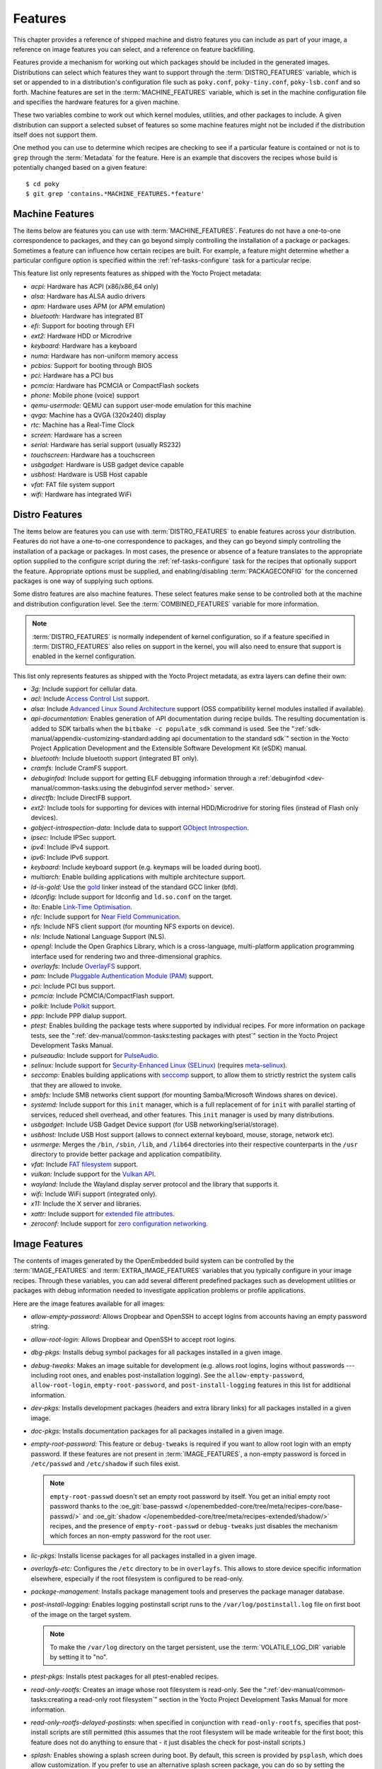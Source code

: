 .. SPDX-License-Identifier: CC-BY-SA-2.0-UK

********
Features
********

This chapter provides a reference of shipped machine and distro features
you can include as part of your image, a reference on image features you
can select, and a reference on feature backfilling.

Features provide a mechanism for working out which packages should be
included in the generated images. Distributions can select which
features they want to support through the :term:`DISTRO_FEATURES` variable,
which is set or appended to in a distribution's configuration file such
as ``poky.conf``, ``poky-tiny.conf``, ``poky-lsb.conf`` and so forth.
Machine features are set in the :term:`MACHINE_FEATURES` variable, which is
set in the machine configuration file and specifies the hardware
features for a given machine.

These two variables combine to work out which kernel modules, utilities,
and other packages to include. A given distribution can support a
selected subset of features so some machine features might not be
included if the distribution itself does not support them.

One method you can use to determine which recipes are checking to see if
a particular feature is contained or not is to ``grep`` through the
:term:`Metadata` for the feature. Here is an example that
discovers the recipes whose build is potentially changed based on a
given feature::

   $ cd poky
   $ git grep 'contains.*MACHINE_FEATURES.*feature'

.. _ref-features-machine:

Machine Features
================

The items below are features you can use with
:term:`MACHINE_FEATURES`. Features do not have a
one-to-one correspondence to packages, and they can go beyond simply
controlling the installation of a package or packages. Sometimes a
feature can influence how certain recipes are built. For example, a
feature might determine whether a particular configure option is
specified within the :ref:`ref-tasks-configure` task
for a particular recipe.

This feature list only represents features as shipped with the Yocto
Project metadata:

-  *acpi:* Hardware has ACPI (x86/x86_64 only)

-  *alsa:* Hardware has ALSA audio drivers

-  *apm:* Hardware uses APM (or APM emulation)

-  *bluetooth:* Hardware has integrated BT

-  *efi:* Support for booting through EFI

-  *ext2:* Hardware HDD or Microdrive

-  *keyboard:* Hardware has a keyboard

-  *numa:* Hardware has non-uniform memory access

-  *pcbios:* Support for booting through BIOS

-  *pci:* Hardware has a PCI bus

-  *pcmcia:* Hardware has PCMCIA or CompactFlash sockets

-  *phone:* Mobile phone (voice) support

-  *qemu-usermode:* QEMU can support user-mode emulation for this machine

-  *qvga:* Machine has a QVGA (320x240) display

-  *rtc:* Machine has a Real-Time Clock

-  *screen:* Hardware has a screen

-  *serial:* Hardware has serial support (usually RS232)

-  *touchscreen:* Hardware has a touchscreen

-  *usbgadget:* Hardware is USB gadget device capable

-  *usbhost:* Hardware is USB Host capable

-  *vfat:* FAT file system support

-  *wifi:* Hardware has integrated WiFi

.. _ref-features-distro:

Distro Features
===============

The items below are features you can use with
:term:`DISTRO_FEATURES` to enable features across
your distribution. Features do not have a one-to-one correspondence to
packages, and they can go beyond simply controlling the installation of
a package or packages. In most cases, the presence or absence of a
feature translates to the appropriate option supplied to the configure
script during the :ref:`ref-tasks-configure` task for
the recipes that optionally support the feature. Appropriate options
must be supplied, and enabling/disabling :term:`PACKAGECONFIG` for the
concerned packages is one way of supplying such options.

Some distro features are also machine features. These select features
make sense to be controlled both at the machine and distribution
configuration level. See the
:term:`COMBINED_FEATURES` variable for more
information.

.. note::

   :term:`DISTRO_FEATURES` is normally independent of kernel configuration,
   so if a feature specified in :term:`DISTRO_FEATURES` also relies on
   support in the kernel, you will also need to ensure that support is
   enabled in the kernel configuration.

This list only represents features as shipped with the Yocto Project
metadata, as extra layers can define their own:

-  *3g:* Include support for cellular data.

-  *acl:* Include
   `Access Control List <https://en.wikipedia.org/wiki/Access-control_list>`__ support.

-  *alsa:* Include `Advanced Linux Sound Architecture <https://en.wikipedia.org/wiki/Advanced_Linux_Sound_Architecture>`__
   support (OSS compatibility kernel modules installed if available).

-  *api-documentation:* Enables generation of API documentation during
   recipe builds. The resulting documentation is added to SDK tarballs
   when the ``bitbake -c populate_sdk`` command is used. See the
   ":ref:`sdk-manual/appendix-customizing-standard:adding api documentation to the standard sdk`"
   section in the Yocto Project Application Development and the
   Extensible Software Development Kit (eSDK) manual.

-  *bluetooth:* Include bluetooth support (integrated BT only).

-  *cramfs:* Include CramFS support.

-  *debuginfod:* Include support for getting ELF debugging information through
   a :ref:`debuginfod <dev-manual/common-tasks:using the debuginfod server method>`
   server.

-  *directfb:* Include DirectFB support.

-  *ext2:* Include tools for supporting for devices with internal
   HDD/Microdrive for storing files (instead of Flash only devices).

-  *gobject-introspection-data:* Include data to support
   `GObject Introspection <https://gi.readthedocs.io/en/latest/>`__.

-  *ipsec:* Include IPSec support.

-  *ipv4:* Include IPv4 support.

-  *ipv6:* Include IPv6 support.

-  *keyboard:* Include keyboard support (e.g. keymaps will be loaded
   during boot).

-  *multiarch:* Enable building applications with multiple architecture
   support.

-  *ld-is-gold:* Use the `gold <https://en.wikipedia.org/wiki/Gold_(linker)>`__
   linker instead of the standard GCC linker (bfd).

-  *ldconfig:* Include support for ldconfig and ``ld.so.conf`` on the
   target.

-  *lto:* Enable `Link-Time Optimisation <https://gcc.gnu.org/wiki/LinkTimeOptimization>`__.

-  *nfc:* Include support for
   `Near Field Communication <https://en.wikipedia.org/wiki/Near-field_communication>`__.

-  *nfs:* Include NFS client support (for mounting NFS exports on
   device).

-  *nls:* Include National Language Support (NLS).

-  *opengl:* Include the Open Graphics Library, which is a
   cross-language, multi-platform application programming interface used
   for rendering two and three-dimensional graphics.

-  *overlayfs:* Include `OverlayFS <https://docs.kernel.org/filesystems/overlayfs.html>`__
   support.

-  *pam:* Include `Pluggable Authentication Module (PAM) <https://en.wikipedia.org/wiki/Pluggable_authentication_module>`__
   support.

-  *pci:* Include PCI bus support.

-  *pcmcia:* Include PCMCIA/CompactFlash support.

-  *polkit:* Include `Polkit <https://en.wikipedia.org/wiki/Polkit>`__ support.

-  *ppp:* Include PPP dialup support.

-  *ptest:* Enables building the package tests where supported by
   individual recipes. For more information on package tests, see the
   ":ref:`dev-manual/common-tasks:testing packages with ptest`" section
   in the Yocto Project Development Tasks Manual.

-  *pulseaudio:* Include support for
   `PulseAudio <https://www.freedesktop.org/wiki/Software/PulseAudio/>`__.

-  *selinux:* Include support for
   `Security-Enhanced Linux (SELinux) <https://en.wikipedia.org/wiki/Security-Enhanced_Linux>`__
   (requires `meta-selinux <https://layers.openembedded.org/layerindex/layer/meta-selinux/>`__).

-  *seccomp:* Enables building applications with
   `seccomp <https://en.wikipedia.org/wiki/Seccomp>`__ support, to
   allow them to strictly restrict the system calls that they are allowed
   to invoke.

-  *smbfs:* Include SMB networks client support (for mounting
   Samba/Microsoft Windows shares on device).

-  *systemd:* Include support for this ``init`` manager, which is a full
   replacement of for ``init`` with parallel starting of services,
   reduced shell overhead, and other features. This ``init`` manager is
   used by many distributions.

-  *usbgadget:* Include USB Gadget Device support (for USB
   networking/serial/storage).

-  *usbhost:* Include USB Host support (allows to connect external
   keyboard, mouse, storage, network etc).

-  *usrmerge:* Merges the ``/bin``, ``/sbin``, ``/lib``, and ``/lib64``
   directories into their respective counterparts in the ``/usr``
   directory to provide better package and application compatibility.

-  *vfat:* Include `FAT filesystem <https://en.wikipedia.org/wiki/File_Allocation_Table>`__
   support.

-  *vulkan:* Include support for the
   `Vulkan API <https://en.wikipedia.org/wiki/Vulkan>`__.

-  *wayland:* Include the Wayland display server protocol and the
   library that supports it.

-  *wifi:* Include WiFi support (integrated only).

-  *x11:* Include the X server and libraries.

-  *xattr:* Include support for
   `extended file attributes <https://en.wikipedia.org/wiki/Extended_file_attributes>`__.

-  *zeroconf:* Include support for
   `zero configuration networking <https://en.wikipedia.org/wiki/Zero-configuration_networking>`__.

.. _ref-features-image:

Image Features
==============

The contents of images generated by the OpenEmbedded build system can be
controlled by the :term:`IMAGE_FEATURES` and
:term:`EXTRA_IMAGE_FEATURES` variables that
you typically configure in your image recipes. Through these variables,
you can add several different predefined packages such as development
utilities or packages with debug information needed to investigate
application problems or profile applications.

Here are the image features available for all images:

-  *allow-empty-password:* Allows Dropbear and OpenSSH to accept
   logins from accounts having an empty password string.

-  *allow-root-login:* Allows Dropbear and OpenSSH to accept root logins.

-  *dbg-pkgs:* Installs debug symbol packages for all packages installed
   in a given image.

-  *debug-tweaks:* Makes an image suitable for development (e.g. allows
   root logins, logins without passwords ---including root ones, and enables
   post-installation logging). See the ``allow-empty-password``,
   ``allow-root-login``, ``empty-root-password``, and ``post-install-logging``
   features in this list for additional information.

-  *dev-pkgs:* Installs development packages (headers and extra library
   links) for all packages installed in a given image.

-  *doc-pkgs:* Installs documentation packages for all packages
   installed in a given image.

-  *empty-root-password:* This feature or ``debug-tweaks`` is required if
   you want to allow root login with an empty password. If these features
   are not present in :term:`IMAGE_FEATURES`, a non-empty password is
   forced in ``/etc/passwd`` and ``/etc/shadow`` if such files exist.

   .. note::
       ``empty-root-passwd`` doesn't set an empty root password by itself.
       You get an initial empty root password thanks to the
       :oe_git:`base-passwd </openembedded-core/tree/meta/recipes-core/base-passwd/>`
       and :oe_git:`shadow </openembedded-core/tree/meta/recipes-extended/shadow/>`
       recipes, and the presence of ``empty-root-passwd`` or ``debug-tweaks``
       just disables the mechanism which forces an non-empty password for the
       root user.

-  *lic-pkgs:* Installs license packages for all packages installed in a
   given image.

-  *overlayfs-etc:* Configures the ``/etc`` directory to be in ``overlayfs``.
   This allows to store device specific information elsewhere, especially
   if the root filesystem is configured to be read-only.

-  *package-management:* Installs package management tools and preserves
   the package manager database.

-  *post-install-logging:* Enables logging postinstall script runs to
   the ``/var/log/postinstall.log`` file on first boot of the image on
   the target system.

   .. note::

      To make the ``/var/log`` directory on the target persistent, use the
      :term:`VOLATILE_LOG_DIR` variable by setting it to "no".

-  *ptest-pkgs:* Installs ptest packages for all ptest-enabled recipes.

-  *read-only-rootfs:* Creates an image whose root filesystem is
   read-only. See the
   ":ref:`dev-manual/common-tasks:creating a read-only root filesystem`"
   section in the Yocto Project Development Tasks Manual for more
   information.

-  *read-only-rootfs-delayed-postinsts:* when specified in conjunction
   with ``read-only-rootfs``, specifies that post-install scripts are
   still permitted (this assumes that the root filesystem will be made
   writeable for the first boot; this feature does not do anything to
   ensure that - it just disables the check for post-install scripts.)

-  *splash:* Enables showing a splash screen during boot. By default,
   this screen is provided by ``psplash``, which does allow
   customization. If you prefer to use an alternative splash screen
   package, you can do so by setting the ``SPLASH`` variable to a
   different package name (or names) within the image recipe or at the
   distro configuration level.

-  *stateless-rootfs:*: specifies that the image should be created as
   stateless - when using ``systemd``, ``systemctl-native`` will not
   be run on the image, leaving the image for population at runtime by
   systemd.

-  *staticdev-pkgs:* Installs static development packages, which are
   static libraries (i.e. ``*.a`` files), for all packages installed in
   a given image.

Some image features are available only when you inherit the
:ref:`core-image <ref-classes-core-image>` class. The current list of
these valid features is as follows:

-  *hwcodecs:* Installs hardware acceleration codecs.

-  *nfs-server:* Installs an NFS server.

-  *perf:* Installs profiling tools such as ``perf``, ``systemtap``, and
   ``LTTng``. For general information on user-space tools, see the
   :doc:`/sdk-manual/index` manual.

-  *ssh-server-dropbear:* Installs the Dropbear minimal SSH server.

   .. note::

      As of the 4.1 release, the ``ssh-server-dropbear`` feature also
      recommends the ``openssh-sftp-server`` package, which by default
      will be pulled into the image. This is because recent versions of
      the OpenSSH ``scp`` client now use the SFTP protocol, and thus
      require an SFTP server to be present to connect to. However, if
      you wish to use the Dropbear ssh server `without` the SFTP server
      installed, you can either remove ``ssh-server-dropbear`` from
      ``IMAGE_FEATURES`` and add ``dropbear`` to :term:`IMAGE_INSTALL`
      instead, or alternatively still use the feature but set
      :term:`BAD_RECOMMENDATIONS` as follows::

         BAD_RECOMMENDATIONS += "openssh-sftp-server"

-  *ssh-server-openssh:* Installs the OpenSSH SSH server, which is more
   full-featured than Dropbear. Note that if both the OpenSSH SSH server
   and the Dropbear minimal SSH server are present in
   :term:`IMAGE_FEATURES`, then OpenSSH will take precedence and Dropbear
   will not be installed.

-  *tools-debug:* Installs debugging tools such as ``strace`` and
   ``gdb``. For information on GDB, see the
   ":ref:`dev-manual/common-tasks:debugging with the gnu project debugger (gdb) remotely`" section
   in the Yocto Project Development Tasks Manual. For information on
   tracing and profiling, see the :doc:`/profile-manual/index`.

-  *tools-sdk:* Installs a full SDK that runs on the device.

-  *tools-testapps:* Installs device testing tools (e.g. touchscreen
   debugging).

-  *weston:* Installs Weston (reference Wayland environment).

-  *x11:* Installs the X server.

-  *x11-base:* Installs the X server with a minimal environment.

-  *x11-sato:* Installs the OpenedHand Sato environment.

.. _ref-features-backfill:

Feature Backfilling
===================

Sometimes it is necessary in the OpenEmbedded build system to extend
:term:`MACHINE_FEATURES` or
:term:`DISTRO_FEATURES` to control functionality
that was previously enabled and not able to be disabled. For these
cases, we need to add an additional feature item to appear in one of
these variables, but we do not want to force developers who have
existing values of the variables in their configuration to add the new
feature in order to retain the same overall level of functionality.
Thus, the OpenEmbedded build system has a mechanism to automatically
"backfill" these added features into existing distro or machine
configurations. You can see the list of features for which this is done
by finding the
:term:`DISTRO_FEATURES_BACKFILL` and
:term:`MACHINE_FEATURES_BACKFILL`
variables in the ``meta/conf/bitbake.conf`` file.

Because such features are backfilled by default into all configurations
as described in the previous paragraph, developers who wish to disable
the new features need to be able to selectively prevent the backfilling
from occurring. They can do this by adding the undesired feature or
features to the
:term:`DISTRO_FEATURES_BACKFILL_CONSIDERED`
or
:term:`MACHINE_FEATURES_BACKFILL_CONSIDERED`
variables for distro features and machine features respectively.

Here are two examples to help illustrate feature backfilling:

-  *The "pulseaudio" distro feature option*: Previously, PulseAudio
   support was enabled within the Qt and GStreamer frameworks. Because
   of this, the feature is backfilled and thus enabled for all distros
   through the :term:`DISTRO_FEATURES_BACKFILL` variable in the
   ``meta/conf/bitbake.conf`` file. However, your distro needs to
   disable the feature. You can disable the feature without affecting
   other existing distro configurations that need PulseAudio support by
   adding "pulseaudio" to :term:`DISTRO_FEATURES_BACKFILL_CONSIDERED` in
   your distro's ``.conf`` file. Adding the feature to this variable
   when it also exists in the :term:`DISTRO_FEATURES_BACKFILL` variable
   prevents the build system from adding the feature to your
   configuration's :term:`DISTRO_FEATURES`, effectively disabling the
   feature for that particular distro.

-  *The "rtc" machine feature option*: Previously, real time clock (RTC)
   support was enabled for all target devices. Because of this, the
   feature is backfilled and thus enabled for all machines through the
   :term:`MACHINE_FEATURES_BACKFILL` variable in the
   ``meta/conf/bitbake.conf`` file. However, your target device does not
   have this capability. You can disable RTC support for your device
   without affecting other machines that need RTC support by adding the
   feature to your machine's :term:`MACHINE_FEATURES_BACKFILL_CONSIDERED`
   list in the machine's ``.conf`` file. Adding the feature to this
   variable when it also exists in the :term:`MACHINE_FEATURES_BACKFILL`
   variable prevents the build system from adding the feature to your
   configuration's :term:`MACHINE_FEATURES`, effectively disabling RTC
   support for that particular machine.
